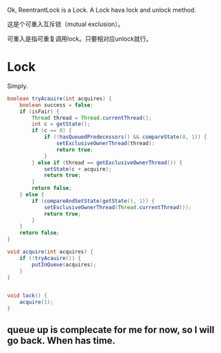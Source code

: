 Ok, ReentrantLock is a Lock. A Lock hava lock and unlock method.

这是个可重入互斥锁（mutual exclusion）。

可重入是指可重复调用lock。只要相对应unlock就行。


* Lock
Simply.
#+BEGIN_SRC java
  boolean tryAcauire(int acquires) {
      boolean success = false;
      if (isFair) {
          Thread thread = Thread.currentThread();
          int c = getState();
          if (c == 0) {
              if (!hasQueuedPredecessors() && compareState(0, 1)) {
                  setExclusiveOwnerThread(thread):
                  return true;
              }
          } else if (thread == getExclusiveOwnerThread()) {
              setState(c + acquire);
              return true;
          }
          return false;
      } else {
          if (compareAndSetState(getState(), 1)) {
              setExclusiveOwnerThread(Thread.currentThread());
              return true;
          }
      }
      return false;
  }

  void acquire(int acquires) {
      if (!tryAcauire()) {
          putInQueue(acquires);
      }
  }


  void lock() {
      acquire(1);
  }
#+END_SRC


** queue up is complecate for me for now, so I will go back. When has time.
